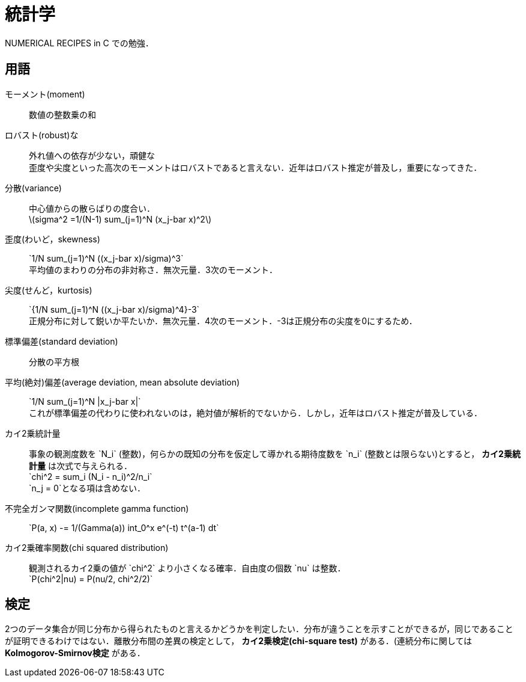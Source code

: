 = 統計学

NUMERICAL RECIPES in C での勉強．

== 用語

モーメント(moment)::
    数値の整数乗の和

ロバスト(robust)な::
    外れ値への依存が少ない，頑健な +
    歪度や尖度といった高次のモーメントはロバストであると言えない．近年はロバスト推定が普及し，重要になってきた．

分散(variance)::
    中心値からの散らばりの度合い． +
    latexmath:[sigma^2 =1/(N-1) sum_(j=1)^N (x_j-bar x)^2]
    
歪度(わいど，skewness)::
    $$`1/N sum_(j=1)^N ((x_j-bar x)/sigma)^3`$$ +
    平均値のまわりの分布の非対称さ．無次元量．3次のモーメント．

尖度(せんど，kurtosis)::
    $$`{1/N sum_(j=1)^N ((x_j-bar x)/sigma)^4}-3`$$ +
    正規分布に対して鋭いか平たいか．無次元量．4次のモーメント．-3は正規分布の尖度を0にするため．

標準偏差(standard deviation)::
    分散の平方根

平均(絶対)偏差(average deviation, mean absolute deviation)::
    $$`1/N sum_(j=1)^N |x_j-bar x|`$$ +
    これが標準偏差の代わりに使われないのは，絶対値が解析的でないから．しかし，近年はロバスト推定が普及している．

カイ2乗統計量::
    事象の観測度数を $$`N_i`$$ (整数)，何らかの既知の分布を仮定して導かれる期待度数を $$`n_i`$$ (整数とは限らない)とすると， *カイ2乗統計量* は次式で与えられる． +
    $$`chi^2 = sum_i (N_i - n_i)^2/n_i`$$ +
    $$`n_j = 0`$$となる項は含めない．

不完全ガンマ関数(incomplete gamma function)::
    $$`P(a, x) -= 1/(Gamma(a)) int_0^x e^(-t) t^(a-1) dt`$$

カイ2乗確率関数(chi squared distribution)::
    観測されるカイ2乗の値が $$`chi^2`$$ より小さくなる確率．自由度の個数 $$`nu`$$ は整数． +
    $$`P(chi^2|nu) = P(nu/2, chi^2/2)`$$


== 検定

2つのデータ集合が同じ分布から得られたものと言えるかどうかを判定したい．分布が違うことを示すことができるが，同じであることが証明できるわけではない．離散分布間の差異の検定として， *カイ2乗検定(chi-square test)* がある．(連続分布に関しては *Kolmogorov-Smirnov検定* がある．

// === カイ2乗検定


